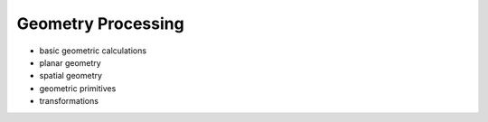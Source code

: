 .. _geometry-processing:

********************************************************************************
Geometry Processing
********************************************************************************

.. contents::


- basic geometric calculations
- planar geometry
- spatial geometry
- geometric primitives
- transformations
